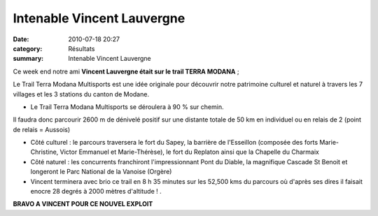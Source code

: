 Intenable Vincent Lauvergne
===========================

:date: 2010-07-18 20:27
:category: Résultats
:summary: Intenable Vincent Lauvergne

|Vincent|


Ce week end notre ami **Vincent Lauvergne était sur le trail TERRA MODANA**  ;


Le Trail Terra Modana Multisports est une idée originale pour découvrir notre patrimoine culturel et naturel à travers les 7 villages et les 3 stations du canton de Modane.

* Le Trail Terra Modana Multisports se déroulera à 90 % sur chemin.

Il faudra donc parcourir 2600 m de dénivelé positif sur une distante totale de 50 km en individuel ou en relais de 2 (point de relais = Aussois)

* Côté culturel : le parcours traversera le fort du Sapey, la barrière de l'Esseillon (composée des forts Marie-Christine, Victor Emmanuel et Marie-Thérèse), le fort du Replaton ainsi que la Chapelle du Charmaix

* Côté naturel : les concurrents franchiront l'impressionnant Pont du Diable, la magnifique Cascade St Benoit et longeront le Parc National de la Vanoise (Orgère)

* Vincent terminera avec brio ce trail en 8 h 35 minutes sur les 52,500 kms du parcours où d'après ses dires il faisait enocre 28 degrés à 2000 mètres d'altitude ! .


**BRAVO A VINCENT POUR CE NOUVEL EXPLOIT**

.. |Vincent| image:: http://assets.acr-dijon.org/old/httpimgover-blogcom178x3000120862meuilley-2010-vincent.JPG
